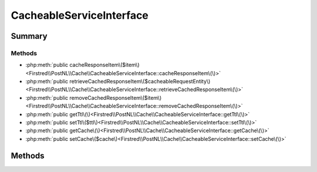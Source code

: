 .. rst-class:: phpdoctorst

.. role:: php(code)
	:language: php


CacheableServiceInterface
=========================


.. php:namespace:: Firstred\PostNL\Cache

.. php:interface:: CacheableServiceInterface


	:Parent:
		:php:interface:`Firstred\\PostNL\\Service\\ServiceInterface`
	
	:Parent:
		:php:interface:`Firstred\\PostNL\\Clock\\ClockAwareInterface`
	


Summary
-------

Methods
~~~~~~~

* :php:meth:`public cacheResponseItem\($item\)<Firstred\\PostNL\\Cache\\CacheableServiceInterface::cacheResponseItem\(\)>`
* :php:meth:`public retrieveCachedResponseItem\($cacheableRequestEntity\)<Firstred\\PostNL\\Cache\\CacheableServiceInterface::retrieveCachedResponseItem\(\)>`
* :php:meth:`public removeCachedResponseItem\($item\)<Firstred\\PostNL\\Cache\\CacheableServiceInterface::removeCachedResponseItem\(\)>`
* :php:meth:`public getTtl\(\)<Firstred\\PostNL\\Cache\\CacheableServiceInterface::getTtl\(\)>`
* :php:meth:`public setTtl\($ttl\)<Firstred\\PostNL\\Cache\\CacheableServiceInterface::setTtl\(\)>`
* :php:meth:`public getCache\(\)<Firstred\\PostNL\\Cache\\CacheableServiceInterface::getCache\(\)>`
* :php:meth:`public setCache\($cache\)<Firstred\\PostNL\\Cache\\CacheableServiceInterface::setCache\(\)>`


Methods
-------

.. rst-class:: public

	.. php:method:: public cacheResponseItem( $item)
	
		.. rst-class:: phpdoc-description
		
			| Cache an item\.
			
		
		
		:Parameters:
			* **$item** (:any:`Psr\\Cache\\CacheItemInterface <Psr\\Cache\\CacheItemInterface>`)  

		
		:Since: 2.0.0 
	
	

.. rst-class:: public

	.. php:method:: public retrieveCachedResponseItem( $cacheableRequestEntity)
	
		.. rst-class:: phpdoc-description
		
			| Retrieve a cached item\.
			
		
		
		:Parameters:
			* **$cacheableRequestEntity** (:any:`Firstred\\PostNL\\Cache\\CacheableRequestEntityInterface <Firstred\\PostNL\\Cache\\CacheableRequestEntityInterface>`)  

		
		:Returns: :any:`\\Psr\\Cache\\CacheItemInterface <Psr\\Cache\\CacheItemInterface>` | null 
		:Throws: :any:`\\Psr\\Cache\\InvalidArgumentException <Psr\\Cache\\InvalidArgumentException>` 
		:Since: 2.0.0 
	
	

.. rst-class:: public

	.. php:method:: public removeCachedResponseItem( $item)
	
		.. rst-class:: phpdoc-description
		
			| Delete an item from cache\.
			
		
		
		:Parameters:
			* **$item** (:any:`Psr\\Cache\\CacheItemInterface <Psr\\Cache\\CacheItemInterface>`)  

		
		:Since: 2.0.0 
	
	

.. rst-class:: public

	.. php:method:: public getTtl()
	
		
		:Returns: :any:`\\DateInterval <DateInterval>` | :any:`\\DateTimeInterface <DateTimeInterface>` | int | null 
		:Since: 1.2.0 
	
	

.. rst-class:: public

	.. php:method:: public setTtl(\\DateInterval|\\DateTimeInterface|int $ttl=null)
	
		
		:Parameters:
			* **$ttl** (:any:`DateInterval <DateInterval>` | :any:`\\DateTimeInterface <DateTimeInterface>` | int | null)  

		
		:Returns: static 
		:Since: 1.2.0 
	
	

.. rst-class:: public

	.. php:method:: public getCache()
	
		
		:Returns: :any:`\\Psr\\Cache\\CacheItemPoolInterface <Psr\\Cache\\CacheItemPoolInterface>` | null 
		:Since: 1.2.0 
	
	

.. rst-class:: public

	.. php:method:: public setCache( $cache=null)
	
		
		:Parameters:
			* **$cache** (:any:`Psr\\Cache\\CacheItemPoolInterface <Psr\\Cache\\CacheItemPoolInterface>` | null)  

		
		:Returns: static 
		:Since: 1.2.0 
	
	


